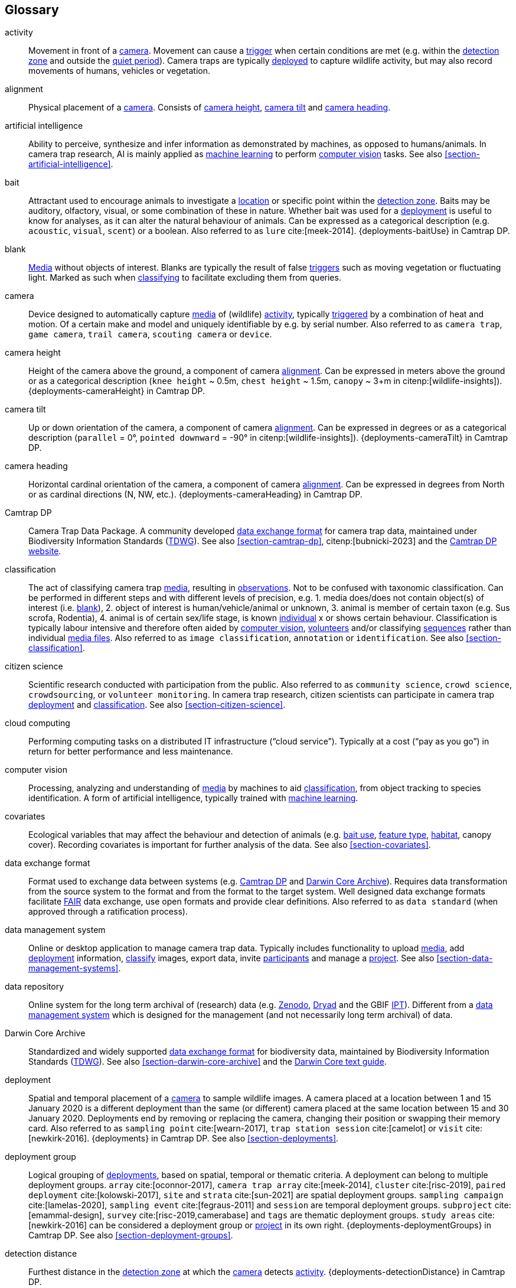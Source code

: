 [glossary]
== Glossary

[[activity]]activity:: Movement in front of a <<camera>>. Movement can cause a <<trigger>> when certain conditions are met (e.g. within the <<detection-zone,detection zone>> and outside the <<quiet-period,quiet period>>). Camera traps are typically <<deployment,deployed>> to capture wildlife activity, but may also record movements of humans, vehicles or vegetation.

[[alignment]]alignment:: Physical placement of a <<camera>>. Consists of <<camera-height,camera height>>, <<camera-tilt,camera tilt>> and <<camera-heading,camera heading>>.

[[AI]]artificial intelligence:: Ability to perceive, synthesize and infer information as demonstrated by machines, as opposed to humans/animals. In camera trap research, AI is mainly applied as <<machine-learning,machine learning>> to perform <<computer-vision,computer vision>> tasks. See also <<section-artificial-intelligence>>.

[[bait]]bait:: Attractant used to encourage animals to investigate a <<location>> or specific point within the <<detection-zone,detection zone>>. Baits may be auditory, olfactory, visual, or some combination of these in nature. Whether bait was used for a <<deployment>> is useful to know for analyses, as it can alter the natural behaviour of animals. Can be expressed as a categorical description (e.g. `acoustic`, `visual`, `scent`) or a boolean. Also referred to as `lure` cite:[meek-2014]. {deployments-baitUse} in Camtrap DP.

[[blank]]blank:: <<media,Media>> without objects of interest. Blanks are typically the result of false <<trigger,triggers>> such as moving vegetation or fluctuating light. Marked as such when <<classification,classifying>> to facilitate excluding them from queries.

[[camera]]camera:: Device designed to automatically capture <<media>> of (wildlife) <<activity>>, typically <<trigger,triggered>> by a combination of heat and motion. Of a certain make and model and uniquely identifiable by e.g. by serial number. Also referred to as `camera trap`, `game camera`, `trail camera`, `scouting camera` or `device`.

[[camera-height]]camera height:: Height of the camera above the ground, a component of camera <<alignment>>. Can be expressed in meters above the ground or as a categorical description (`knee height` ~ 0.5m, `chest height` ~ 1.5m,  `canopy` ~ 3+m in citenp:[wildlife-insights]). {deployments-cameraHeight} in Camtrap DP.

[[camera-tilt]]camera tilt:: Up or down orientation of the camera, a component of camera <<alignment>>. Can be expressed in degrees or as a categorical description (`parallel` = 0°, `pointed downward` = -90° in citenp:[wildlife-insights]). {deployments-cameraTilt} in Camtrap DP.

[[camera-heading]]camera heading:: Horizontal cardinal orientation of the camera, a component of camera <<alignment>>. Can be expressed in degrees from North or as cardinal directions (N, NW, etc.). {deployments-cameraHeading} in Camtrap DP.

[[camtrap-dp]]Camtrap DP:: Camera Trap Data Package. A community developed <<data-exchange-format,data exchange format>> for camera trap data, maintained under Biodiversity Information Standards (https://www.tdwg.org[TDWG]). See also <<section-camtrap-dp>>, citenp:[bubnicki-2023] and the https://tdwg.github.io/camtrap-dp/[Camtrap DP website].

[[classification]]classification:: The act of classifying camera trap <<media>>, resulting in <<observation,observations>>. Not to be confused with taxonomic classification. Can be performed in different steps and with different levels of precision, e.g. 1. media does/does not contain object(s) of interest (i.e. <<blank>>), 2. object of interest is human/vehicle/animal or unknown, 3. animal is member of certain taxon (e.g. Sus scrofa, Rodentia), 4. animal is of certain sex/life stage, is known <<individual>> x or shows certain behaviour. Classification is typically labour intensive and therefore often aided by <<computer-vision,computer vision>>, <<citizen-science,volunteers>> and/or classifying <<sequence,sequences>> rather than individual <<media-file,media files>>. Also referred to as `image classification`, `annotation` or `identification`. See also <<section-classification>>.

[[citizen-science]]citizen science:: Scientific research conducted with participation from the public. Also referred to as `community science`, `crowd science`, `crowdsourcing`, or `volunteer monitoring`. In camera trap research, citizen scientists can participate in camera trap <<deployment>> and <<classification>>. See also <<section-citizen-science>>.

[[cloud-computing]]cloud computing:: Performing computing tasks on a distributed IT infrastructure (“cloud service”). Typically at a cost (“pay as you go”) in return for better performance and less maintenance.

[[computer-vision]]computer vision:: Processing, analyzing and understanding of <<media>> by machines to aid <<classification>>, from object tracking to species identification. A form of artificial intelligence, typically trained with <<machine-learning,machine learning>>.

[[covariates]]covariates:: Ecological variables that may affect the behaviour and detection of animals (e.g. <<bait,bait use>>, <<feature-type,feature type>>, <<habitat-type,habitat>>, canopy cover). Recording covariates is important for further analysis of the data. See also <<section-covariates>>.

[[data-exchange-format]]data exchange format:: Format used to exchange data between systems (e.g. <<camtrap-dp,Camtrap DP>> and <<darwin-core-archive,Darwin Core Archive>>). Requires data transformation from the source system to the format and from the format to the target system. Well designed data exchange formats facilitate <<FAIR>> data exchange, use open formats and provide clear definitions. Also referred to as `data standard` (when approved through a ratification process).

[[data-management-system]]data management system:: Online or desktop application to manage camera trap data. Typically includes functionality to upload <<media>>, add <<deployment>> information, <<classification,classify>> images, export data, invite <<participant,participants>> and manage a <<project>>. See also <<section-data-management-systems>>.

[[data-repository]]data repository:: Online system for the long term archival of (research) data (e.g. https://zenodo.org[Zenodo], https://datadryad.org/[Dryad] and the GBIF https://www.gbif.org/ipt[IPT]). Different from a <<data-management-system,data management system>> which is designed for the management (and not necessarily long term archival) of data.

[[darwin-core-archive]]Darwin Core Archive:: Standardized and widely supported <<data-exchange-format,data exchange format>> for biodiversity data, maintained by Biodiversity Information Standards (https://www.tdwg.org[TDWG]). See also <<section-darwin-core-archive>> and the https://dwc.tdwg.org/text/[Darwin Core text guide].

[[deployment]]deployment:: Spatial and temporal placement of a <<camera>> to sample wildlife images. A camera placed at a location between 1 and 15 January 2020 is a different deployment than the same (or different) camera placed at the same location between 15 and 30 January 2020. Deployments end by removing or replacing the camera, changing their position or swapping their memory card. Also referred to as `sampling point` cite:[wearn-2017], `trap station session` cite:[camelot] or `visit` cite:[newkirk-2016]. {deployments} in Camtrap DP. See also <<section-deployments>>.

[[deployment-group]]deployment group:: Logical grouping of <<deployment,deployments>>, based on spatial, temporal or thematic criteria. A deployment can belong to multiple deployment groups. `array` cite:[oconnor-2017], `camera trap array` cite:[meek-2014], `cluster` cite:[risc-2019], `paired deployment` cite:[kolowski-2017], `site` and `strata` cite:[sun-2021] are spatial deployment groups. `sampling campaign` cite:[lamelas-2020], `sampling event` cite:[fegraus-2011] and `session` are temporal deployment groups. `subproject` cite:[emammal-design], `survey` cite:[risc-2019,camerabase] and `tags` are thematic deployment groups. `study areas` cite:[newkirk-2016] can be considered a deployment group or <<project>> in its own right. {deployments-deploymentGroups} in Camtrap DP. See also <<section-deployment-groups>>.

[[detection-distance]]detection distance:: Furthest distance in the <<detection-zone,detection zone>> at which the <<camera>> detects <<activity>>. {deployments-detectionDistance} in Camtrap DP.

[[detection-zone]]detection zone:: Area of a <<location>> in which a camera <<sensor>> is able to detect <<activity>>.

[[event]]event:: Action that occurs at a specific <<location>> for a specific duration. In camera trap research, events typically refer to animal <<activity>> recorded through one or more <<trigger,triggers>> and forming a <<sequence>>, but other definitions might be used when analysing data. Events can be indicated with {observations-eventID}, {observations-eventStart} and {observations-eventEnd} in Camtrap DP. In a <<darwin-core-archive,Darwin Core Archive>>, <<deployment,deployments>> can also be considered events.

[[EXIF]]EXIF:: Exchangeable Image File Format. A format for storing metadata about a <<media-file,media fiel>> (e.g. creation date and time, format, resolution, shutter speed, exposure level, camera model), typicall stored as part of the media file. {media-exifData} in Camtrap DP.

[[FAIR]]FAIR:: FAIR (meta)data are (meta)data that meet the principles of findability, accessibility, interoperability and reusability. The FAIR Principles put specific emphasis on enhancing the ability of machines to automatically find and use the data, in addition to supporting its reuse by individuals. See citenp:[wilkinson-2016].

[[feature-type]]feature type:: Categorical description of a particular physical feature targeted during the deployment, such as burrow, nest site, or water source. {deployments-featureType} in Camtrap DP.

[[file-path]]file path:: String describing the location of a file in a storage system (e.g. `data/deployments.csv`). When served over http/https, the domain name and file path constitute the file URL (e.g. `https://raw.githubusercontent.com/tdwg/camtrap-dp/main/example/deployments.csv`).

[[GDPR]]GDPR:: General Data Protection Regulation. A https://gdpr-info.eu/[European Union regulation] on information privacy, designed to enhance individuals' control and rights over their personal information. See <<section-personal-data>>.

[[habitat-type]]habitat type:: Categorical description of the environment and vegetation of a <<location>>. Classification systems exist to express habitat cite:[eunis-habitat,iucn-habitat] or vegetation type cite:[us-vegetation]. {deployments-habitat} in Camtrap DP.

[[image]]image:: Static <<media-file,media file>> recorded by a <<camera>>. Has no significant duration or audio.

[[independence-interval]]independence interval:: Minimum duration between consecutive <<trigger,triggers>> to be considered belonging to separate <<sequence,sequences>>. This duration (e.g. 120 seconds) can be defined in a <<data-management-system>> to automatically group <<media>> into sequences. This is different from the <<quiet-period,quiet period>>, which is a camera setting.

[[individual]]individual:: Distinct organism, typically an animal.

[[location]]location:: Physical place where a <<deployment,deployed>> <<camera>> is located. A location can be described with a name and/or identifier and coordinates in a certain reference system (e.g. decimal latitude and longitude in WGS84). Also referred to as `camera location` cite:[newkirk-2016], `station` cite:[berkel-2014,camera-trap-manager], `project station` cite:[wildcam-project] or `trap station` cite:[camelot]. Deployment location with a {deployments-locationName}, {deployments-locationID}, {deployments-latitude}, {deployments-longitude}, and {deployments-coordinateUncertainty} in Camtrap DP. See also <<section-location>>.

[[machine-learning]]machine learning:: Computational technique that makes use of (training) data and algorithms to imitate the way that humans learn, gradually improving accuracy.

[[media]]media:: <<media-file,Media files>> (plural) captured by a <<camera>>. Also referred to as `photos` cite:[newkirk-2016]. {media} in Camtrap DP. 

[[media-file]]media file:: A (audio)visual file captured by a <<camera>>. Can be an <<image>> or <<video>>. A media file typically has an identifier, file name, timestamp when it was created and associated metadata (e.g. <<EXIF>>). To access a media file, one needs to know its <<file-path,file path>> and have the required access rights. Media with {media-mediaID}, {media-timestamp}, {media-fileName}, {media-filePath} in Camtrap DP. See also <<section-media-files>>.

[[media-type]]media type:: Standardized expression of a file format (e.g. `image/jpeg` for an <<image>>). Formerly known as MIME type. {media-fileMediatype} in Camtrap DP.

[[observation]]observation:: Result of a <<classification>>, i.e. a record of what can be seen or heard on <<media-file,media-files>>. Has an <<observation-type,observation type>> to differentiate between animal and other observations. {observations} in Camtrap DP. See also <<section-observations>>.

[[observation-type]]observation type:: Categorical description of the type of <<observation>>. Recorded as part of the <<classification>>, allowing to differentiate between <<blank,blanks>>, observations of humans or vehicles and animal observations. {observations-observationType} in Camtrap DP.

[[organization]]organization:: Entity comprising one or more people that share a particular purpose, such as a company, institution, association or partnership. Organizations can be directly associated with a <<project>> (e.g. as rights holder, publisher) or indirectly via the affiliation of the project <<participant,participants>>. An organization is a {package-contributors} in Camtrap DP.

[[participant]]participant:: Person associated with a <<project>>, performing out one or more <<role,roles>>. Participant information typically includes name and contact information and is subject to <<GDPR>>. <<organization,Organizations>> can also be considered participants. Also referred to as `contributor`, sometimes `user`. A participant is a {package-contributors} in Camtrap DP. See also <<section-participants-and-roles>>.

[[role]]role:: Function carried out by a <<participant>> in a <<project>>, such as project lead, data manager or volunteer <<classification,classifying>> media. Participants can have multiple roles and roles are typically associated with different rights in a <<data-management-system,data management system>> (e.g. the right to invite new participants). Also referred to as `participant type`. {package-contributors-role} in Camtrap DP. See also <<section-participants-and-roles>>.

[[project]]project:: Scientific investigation by a number of <<participant,participants>>, with a defined objective, methodology, and taxonomical, spatial and temporal scope. The objective of camera trap projects is typically to study and understand wildlife. Also referred to as `study`. {package-project} in Camtrap DP, where a dataset is associated with one and only one project. See also <<section-project-metadata>>.

[[quiet-period]]quiet period:: Predefined duration after a <<trigger>> when <<activity>> detected by the camera sensor is ignored. {deployments-cameraDelay} in Camtrap DP.

[[sampling-design]]sampling design:: Strategy for deploying cameras to facilitate a certain research purpose. Can be expressed as a categorical description (e.g. `simple random`, `systematic random`, `opportunistic`). {package-project-samplingDesign} in Camtrap DP.

[[sensitivity]]sensitivity:: <<trigger>> sensitivity setting used on a camera sensor.

[[sensor]]sensor:: Device that detects changes in the environment, such as movement, heat, light, sound, or other stimuli. Modern camera traps typically use an integrated passive infrared (PIR) sensor that is designed to detect <<activity>> based on a combination of heat and motion.

[[sequence]]sequence:: Series of <<media-file,media files>> taken in rapid succession but separated by a time interval less than the set <<independence-interval,independence interval>> and forming an animated record of an <<event>>. Also referred to as `series` cite:[wildtrax].

[[setup]]setup:: The act of deploying a <<camera>> in the field. Involves <<alignment>>, defining the camera settings and securing the camera to ensure optimal data captures. {observations-cameraSetupType} in Camtrap DP.

[[site]]site:: Geographic area containing multiple <<location,locations>>.

[[species-recognition]]species recognition:: Automated identification and <<classification>> of different animal species based on visual or auditory data captured by camera traps.

[[subproject]]subproject:: Type of <<deployment-group,deployment group>> used to subdivide very large projects into more manageable units.

[[trigger]]trigger:: <<sensor,Sensor>> condition that prompts a <<camera>> to activate and capture <<media>>. Also used to indicate the series of consecutive <<media-file,media files>> resulting from that trigger. One or more triggers form a <<sequence>>. Also referred to as `burst`.

[[UUID]]UUID:: Universally Unique Identifier (UUID). A type of globally unique identfier that can be generated without a central registration authority. Example: `6d65f3e4-4770-407b-b2bf-878983bf9872`.

[[video]]video:: Moving <<media-file,media file>> recorded by a <<camera>>. Has a specific duration and can include audio.

<<<
